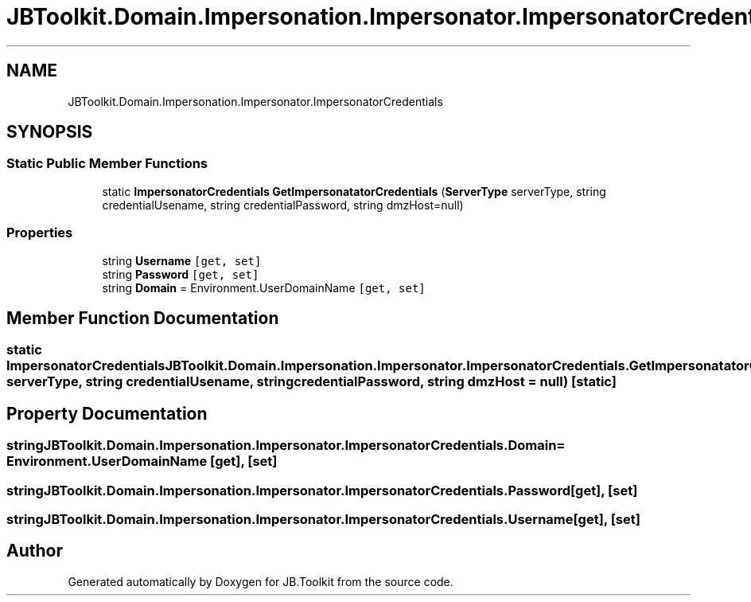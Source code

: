 .TH "JBToolkit.Domain.Impersonation.Impersonator.ImpersonatorCredentials" 3 "Mon Aug 31 2020" "JB.Toolkit" \" -*- nroff -*-
.ad l
.nh
.SH NAME
JBToolkit.Domain.Impersonation.Impersonator.ImpersonatorCredentials
.SH SYNOPSIS
.br
.PP
.SS "Static Public Member Functions"

.in +1c
.ti -1c
.RI "static \fBImpersonatorCredentials\fP \fBGetImpersonatatorCredentials\fP (\fBServerType\fP serverType, string credentialUsename, string credentialPassword, string dmzHost=null)"
.br
.in -1c
.SS "Properties"

.in +1c
.ti -1c
.RI "string \fBUsername\fP\fC [get, set]\fP"
.br
.ti -1c
.RI "string \fBPassword\fP\fC [get, set]\fP"
.br
.ti -1c
.RI "string \fBDomain\fP = Environment\&.UserDomainName\fC [get, set]\fP"
.br
.in -1c
.SH "Member Function Documentation"
.PP 
.SS "static \fBImpersonatorCredentials\fP JBToolkit\&.Domain\&.Impersonation\&.Impersonator\&.ImpersonatorCredentials\&.GetImpersonatatorCredentials (\fBServerType\fP serverType, string credentialUsename, string credentialPassword, string dmzHost = \fCnull\fP)\fC [static]\fP"

.SH "Property Documentation"
.PP 
.SS "string JBToolkit\&.Domain\&.Impersonation\&.Impersonator\&.ImpersonatorCredentials\&.Domain = Environment\&.UserDomainName\fC [get]\fP, \fC [set]\fP"

.SS "string JBToolkit\&.Domain\&.Impersonation\&.Impersonator\&.ImpersonatorCredentials\&.Password\fC [get]\fP, \fC [set]\fP"

.SS "string JBToolkit\&.Domain\&.Impersonation\&.Impersonator\&.ImpersonatorCredentials\&.Username\fC [get]\fP, \fC [set]\fP"


.SH "Author"
.PP 
Generated automatically by Doxygen for JB\&.Toolkit from the source code\&.
